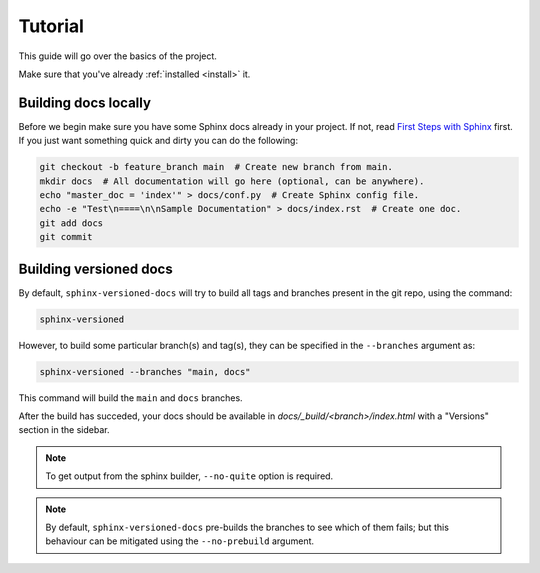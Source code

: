 .. _tutorial:

========
Tutorial
========

This guide will go over the basics of the project.

Make sure that you've already :ref:`installed <install>` it.


Building docs locally
=====================

Before we begin make sure you have some Sphinx docs already in your project. If not, read `First Steps with Sphinx <http://www.sphinx-doc.org/en/stable/tutorial.html>`_ first. If you just want something quick
and dirty you can do the following:

.. code-block:: bash

    git checkout -b feature_branch main  # Create new branch from main.
    mkdir docs  # All documentation will go here (optional, can be anywhere).
    echo "master_doc = 'index'" > docs/conf.py  # Create Sphinx config file.
    echo -e "Test\n====\n\nSample Documentation" > docs/index.rst  # Create one doc.
    git add docs
    git commit


Building versioned docs
=======================

By default, ``sphinx-versioned-docs`` will try to build all tags and branches present in the git repo, using the command:

.. code-block:: bash

    sphinx-versioned

However, to build some particular branch(s) and tag(s), they can be specified in the ``--branches`` argument as:

.. code-block:: bash

    sphinx-versioned --branches "main, docs"

This command will build the ``main`` and ``docs`` branches.

After the build has succeded, your docs should be available in `docs/_build/<branch>/index.html` with a "Versions" section in the sidebar.

.. note::

    To get output from the sphinx builder, ``--no-quite`` option is required.

.. note::

    By default, ``sphinx-versioned-docs`` pre-builds the branches to see which of them fails; but this behaviour can be mitigated using the ``--no-prebuild`` argument.
